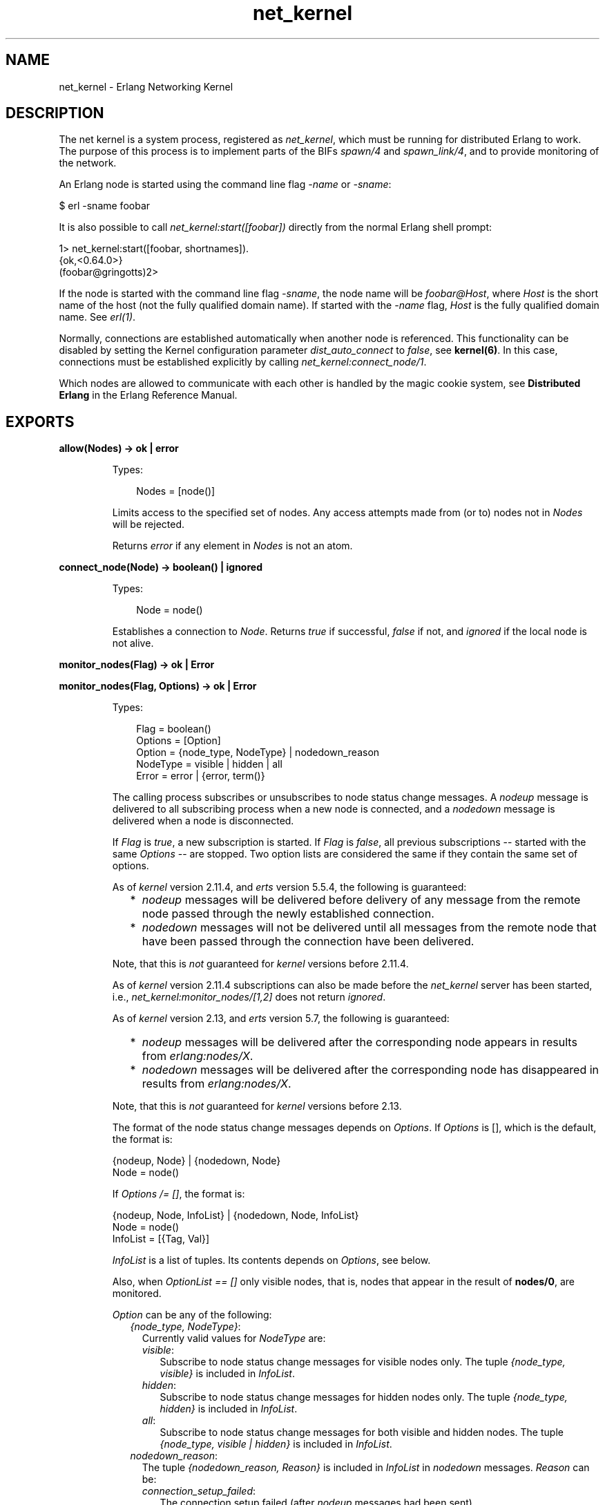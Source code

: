 .TH net_kernel 3 "kernel 3.1" "Ericsson AB" "Erlang Module Definition"
.SH NAME
net_kernel \- Erlang Networking Kernel
.SH DESCRIPTION
.LP
The net kernel is a system process, registered as \fInet_kernel\fR\&, which must be running for distributed Erlang to work\&. The purpose of this process is to implement parts of the BIFs \fIspawn/4\fR\& and \fIspawn_link/4\fR\&, and to provide monitoring of the network\&.
.LP
An Erlang node is started using the command line flag \fI-name\fR\& or \fI-sname\fR\&:
.LP
.nf
$ erl -sname foobar
.fi
.LP
It is also possible to call \fInet_kernel:start([foobar])\fR\& directly from the normal Erlang shell prompt:
.LP
.nf
1> net_kernel:start([foobar, shortnames])\&.
{ok,<0.64.0>}
(foobar@gringotts)2>
.fi
.LP
If the node is started with the command line flag \fI-sname\fR\&, the node name will be \fIfoobar@Host\fR\&, where \fIHost\fR\& is the short name of the host (not the fully qualified domain name)\&. If started with the \fI-name\fR\& flag, \fIHost\fR\& is the fully qualified domain name\&. See \fIerl(1)\fR\&\&.
.LP
Normally, connections are established automatically when another node is referenced\&. This functionality can be disabled by setting the Kernel configuration parameter \fIdist_auto_connect\fR\& to \fIfalse\fR\&, see \fBkernel(6)\fR\&\&. In this case, connections must be established explicitly by calling \fInet_kernel:connect_node/1\fR\&\&.
.LP
Which nodes are allowed to communicate with each other is handled by the magic cookie system, see \fBDistributed Erlang\fR\& in the Erlang Reference Manual\&.
.SH EXPORTS
.LP
.nf

.B
allow(Nodes) -> ok | error
.br
.fi
.br
.RS
.LP
Types:

.RS 3
Nodes = [node()]
.br
.RE
.RE
.RS
.LP
Limits access to the specified set of nodes\&. Any access attempts made from (or to) nodes not in \fINodes\fR\& will be rejected\&.
.LP
Returns \fIerror\fR\& if any element in \fINodes\fR\& is not an atom\&.
.RE
.LP
.nf

.B
connect_node(Node) -> boolean() | ignored
.br
.fi
.br
.RS
.LP
Types:

.RS 3
Node = node()
.br
.RE
.RE
.RS
.LP
Establishes a connection to \fINode\fR\&\&. Returns \fItrue\fR\& if successful, \fIfalse\fR\& if not, and \fIignored\fR\& if the local node is not alive\&.
.RE
.LP
.nf

.B
monitor_nodes(Flag) -> ok | Error
.br
.fi
.br
.nf

.B
monitor_nodes(Flag, Options) -> ok | Error
.br
.fi
.br
.RS
.LP
Types:

.RS 3
Flag = boolean()
.br
Options = [Option]
.br
Option = {node_type, NodeType} | nodedown_reason
.br
NodeType = visible | hidden | all
.br
Error = error | {error, term()}
.br
.RE
.RE
.RS
.LP
The calling process subscribes or unsubscribes to node status change messages\&. A \fInodeup\fR\& message is delivered to all subscribing process when a new node is connected, and a \fInodedown\fR\& message is delivered when a node is disconnected\&.
.LP
If \fIFlag\fR\& is \fItrue\fR\&, a new subscription is started\&. If \fIFlag\fR\& is \fIfalse\fR\&, all previous subscriptions -- started with the same \fIOptions\fR\& -- are stopped\&. Two option lists are considered the same if they contain the same set of options\&.
.LP
As of \fIkernel\fR\& version 2\&.11\&.4, and \fIerts\fR\& version 5\&.5\&.4, the following is guaranteed:
.RS 2
.TP 2
*
\fInodeup\fR\& messages will be delivered before delivery of any message from the remote node passed through the newly established connection\&.
.LP
.TP 2
*
\fInodedown\fR\& messages will not be delivered until all messages from the remote node that have been passed through the connection have been delivered\&.
.LP
.RE

.LP
Note, that this is \fInot\fR\& guaranteed for \fIkernel\fR\& versions before 2\&.11\&.4\&.
.LP
As of \fIkernel\fR\& version 2\&.11\&.4 subscriptions can also be made before the \fInet_kernel\fR\& server has been started, i\&.e\&., \fInet_kernel:monitor_nodes/[1,2]\fR\& does not return \fIignored\fR\&\&.
.LP
As of \fIkernel\fR\& version 2\&.13, and \fIerts\fR\& version 5\&.7, the following is guaranteed:
.RS 2
.TP 2
*
\fInodeup\fR\& messages will be delivered after the corresponding node appears in results from \fIerlang:nodes/X\fR\&\&.
.LP
.TP 2
*
\fInodedown\fR\& messages will be delivered after the corresponding node has disappeared in results from \fIerlang:nodes/X\fR\&\&.
.LP
.RE

.LP
Note, that this is \fInot\fR\& guaranteed for \fIkernel\fR\& versions before 2\&.13\&.
.LP
The format of the node status change messages depends on \fIOptions\fR\&\&. If \fIOptions\fR\& is [], which is the default, the format is:
.LP
.nf

{nodeup, Node} | {nodedown, Node}
  Node = node()
.fi
.LP
If \fIOptions /= []\fR\&, the format is:
.LP
.nf

{nodeup, Node, InfoList} | {nodedown, Node, InfoList}
  Node = node()
  InfoList = [{Tag, Val}]
.fi
.LP
\fIInfoList\fR\& is a list of tuples\&. Its contents depends on \fIOptions\fR\&, see below\&.
.LP
Also, when \fIOptionList == []\fR\& only visible nodes, that is, nodes that appear in the result of \fBnodes/0\fR\&, are monitored\&.
.LP
\fIOption\fR\& can be any of the following:
.RS 2
.TP 2
.B
\fI{node_type, NodeType}\fR\&:
Currently valid values for \fINodeType\fR\& are:
.RS 2
.TP 2
.B
\fIvisible\fR\&:
Subscribe to node status change messages for visible nodes only\&. The tuple \fI{node_type, visible}\fR\& is included in \fIInfoList\fR\&\&.
.TP 2
.B
\fIhidden\fR\&:
Subscribe to node status change messages for hidden nodes only\&. The tuple \fI{node_type, hidden}\fR\& is included in \fIInfoList\fR\&\&.
.TP 2
.B
\fIall\fR\&:
Subscribe to node status change messages for both visible and hidden nodes\&. The tuple \fI{node_type, visible | hidden}\fR\& is included in \fIInfoList\fR\&\&.
.RE
.TP 2
.B
\fInodedown_reason\fR\&:
The tuple \fI{nodedown_reason, Reason}\fR\& is included in \fIInfoList\fR\& in \fInodedown\fR\& messages\&. \fIReason\fR\& can be:
.RS 2
.TP 2
.B
\fIconnection_setup_failed\fR\&:
The connection setup failed (after \fInodeup\fR\& messages had been sent)\&.
.TP 2
.B
\fIno_network\fR\&:
No network available\&.
.TP 2
.B
\fInet_kernel_terminated\fR\&:
The \fInet_kernel\fR\& process terminated\&.
.TP 2
.B
\fIshutdown\fR\&:
Unspecified connection shutdown\&.
.TP 2
.B
\fIconnection_closed\fR\&:
The connection was closed\&.
.TP 2
.B
\fIdisconnect\fR\&:
The connection was disconnected (forced from the current node)\&.
.TP 2
.B
\fInet_tick_timeout\fR\&:
Net tick timeout\&.
.TP 2
.B
\fIsend_net_tick_failed\fR\&:
Failed to send net tick over the connection\&.
.TP 2
.B
\fIget_status_failed\fR\&:
Status information retrieval from the \fIPort\fR\& holding the connection failed\&.
.RE
.RE
.RE
.LP
.nf

.B
get_net_ticktime() -> Res
.br
.fi
.br
.RS
.LP
Types:

.RS 3
Res = NetTicktime | {ongoing_change_to, NetTicktime} | ignored
.br
NetTicktime = integer() >= 1
.br
.RE
.RE
.RS
.LP
Gets \fInet_ticktime\fR\& (see \fBkernel(6)\fR\&)\&.
.LP
Currently defined return values (\fIRes\fR\&):
.RS 2
.TP 2
.B
\fINetTicktime\fR\&:
\fInet_ticktime\fR\& is \fINetTicktime\fR\& seconds\&.
.TP 2
.B
\fI{ongoing_change_to, NetTicktime}\fR\&:
\fInet_kernel\fR\& is currently changing \fInet_ticktime\fR\& to \fINetTicktime\fR\& seconds\&.
.TP 2
.B
\fIignored\fR\&:
The local node is not alive\&.
.RE
.RE
.LP
.nf

.B
set_net_ticktime(NetTicktime) -> Res
.br
.fi
.br
.nf

.B
set_net_ticktime(NetTicktime, TransitionPeriod) -> Res
.br
.fi
.br
.RS
.LP
Types:

.RS 3
NetTicktime = integer() >= 1
.br
TransitionPeriod = integer() >= 0
.br
Res = unchanged
.br
    | change_initiated
.br
    | {ongoing_change_to, NewNetTicktime}
.br
NewNetTicktime = integer() >= 1
.br
.RE
.RE
.RS
.LP
Sets \fInet_ticktime\fR\& (see \fBkernel(6)\fR\&) to \fINetTicktime\fR\& seconds\&. \fITransitionPeriod\fR\& defaults to 60\&.
.LP
Some definitions:
.RS 2
.TP 2
.B
The minimum transition traffic interval (\fIMTTI\fR\&):
\fIminimum(NetTicktime, PreviousNetTicktime)*1000 div 4\fR\& milliseconds\&.
.TP 2
.B
The transition period:
The time of the least number of consecutive \fIMTTI\fR\&s to cover \fITransitionPeriod\fR\& seconds following the call to \fIset_net_ticktime/2\fR\& (i\&.e\&. ((\fITransitionPeriod*1000 - 1) div MTTI + 1)*MTTI\fR\& milliseconds)\&.
.RE
.LP
If \fI<anno>NetTicktime</anno> < PreviousNetTicktime\fR\&, the actual \fInet_ticktime\fR\& change will be done at the end of the transition period; otherwise, at the beginning\&. During the transition period, \fInet_kernel\fR\& will ensure that there will be outgoing traffic on all connections at least every \fIMTTI\fR\& millisecond\&.
.LP

.RS -4
.B
Note:
.RE
The \fInet_ticktime\fR\& changes have to be initiated on all nodes in the network (with the same \fINetTicktime\fR\&) before the end of any transition period on any node; otherwise, connections may erroneously be disconnected\&.

.LP
Returns one of the following:
.RS 2
.TP 2
.B
\fIunchanged\fR\&:
\fInet_ticktime\fR\& already had the value of \fINetTicktime\fR\& and was left unchanged\&.
.TP 2
.B
\fIchange_initiated\fR\&:
\fInet_kernel\fR\& has initiated the change of \fInet_ticktime\fR\& to \fINetTicktime\fR\& seconds\&.
.TP 2
.B
\fI{ongoing_change_to, NewNetTicktime}\fR\&:
The request was \fIignored\fR\&; because, \fInet_kernel\fR\& was busy changing \fInet_ticktime\fR\& to \fINewNetTicktime\fR\& seconds\&.
.RE
.RE
.LP
.B
start([Name]) -> {ok, pid()} | {error, Reason}
.br
.B
start([Name, NameType]) -> {ok, pid()} | {error, Reason}
.br
.B
start([Name, NameType, Ticktime]) -> {ok, pid()} | {error, Reason}
.br
.RS
.LP
Types:

.RS 3
Name = atom()
.br
NameType = shortnames | longnames
.br
Reason = {already_started, pid()} | term()
.br
.RE
.RE
.RS
.LP
Note that the argument is a list with exactly one, two or three arguments\&. \fINameType\fR\& defaults to \fIlongnames\fR\& and \fITicktime\fR\& to 15000\&.
.LP
Turns a non-distributed node into a distributed node by starting \fInet_kernel\fR\& and other necessary processes\&.
.RE
.LP
.nf

.B
stop() -> ok | {error, Reason}
.br
.fi
.br
.RS
.LP
Types:

.RS 3
Reason = not_allowed | not_found
.br
.RE
.RE
.RS
.LP
Turns a distributed node into a non-distributed node\&. For other nodes in the network, this is the same as the node going down\&. Only possible when the net kernel was started using \fIstart/1\fR\&, otherwise returns \fI{error, not_allowed}\fR\&\&. Returns \fI{error, not_found}\fR\& if the local node is not alive\&.
.RE